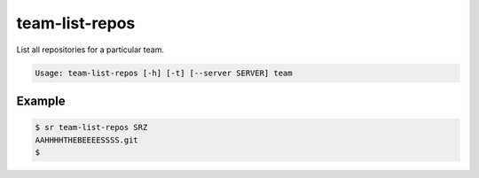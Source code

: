 team-list-repos
===============

List all repositories for a particular team.

.. code::

    Usage: team-list-repos [-h] [-t] [--server SERVER] team

Example
-------

.. code::

    $ sr team-list-repos SRZ
    AAHHHHTHEBEEEESSSS.git
    $
